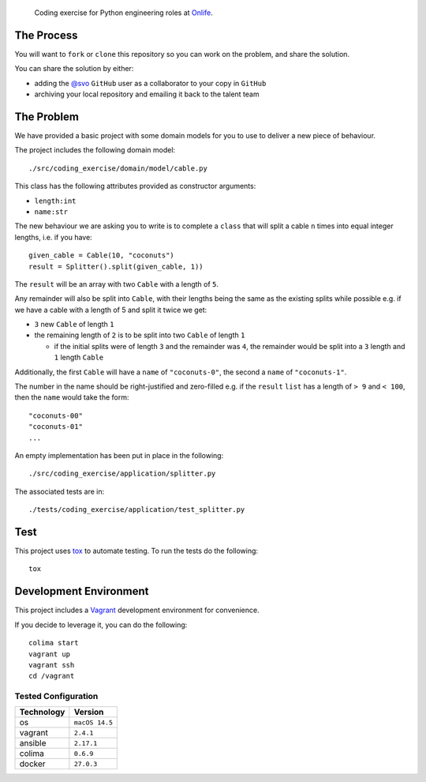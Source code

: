     Coding exercise for Python engineering roles at `Onlife <https://on.life/>`_.

The Process
===========

You will want to ``fork`` or ``clone`` this repository so you can work on the problem, and share the solution.

You can share the solution by either:

* adding the `@svo <https://github.com/svo>`_ ``GitHub`` user as a collaborator to your copy in ``GitHub``
* archiving your local repository and emailing it back to the talent team

The Problem
===========

We have provided a basic project with some domain models for you to use to deliver a new piece of behaviour.

The project includes the following domain model::

    ./src/coding_exercise/domain/model/cable.py

This class has the following attributes provided as constructor arguments:

* ``length:int``
* ``name:str``

The new behaviour we are asking you to write is to complete a ``class`` that will split a cable ``n`` times into equal integer lengths, i.e. if you have::

    given_cable = Cable(10, "coconuts")
    result = Splitter().split(given_cable, 1))

The ``result`` will be an array with two ``Cable`` with a length of ``5``.

Any remainder will also be split into ``Cable``, with their lengths being the same as the existing splits while possible e.g. if we have a cable with a length of 5 and split it twice we get:

* ``3`` new ``Cable`` of length ``1``
* the remaining length of ``2`` is to be split into two ``Cable`` of length ``1``

  + if the initial splits were of length ``3`` and the remainder was ``4``, the remainder would be split into a ``3`` length and ``1`` length ``Cable``

Additionally, the first ``Cable`` will have a ``name`` of ``"coconuts-0"``, the second a ``name`` of ``"coconuts-1"``.

The number in the name should be right-justified and zero-filled e.g. if the ``result`` ``list`` has a length of ``> 9`` and ``< 100``, then the ``name`` would take the form::

    "coconuts-00"
    "coconuts-01"
    ...

An empty implementation has been put in place in the following::

    ./src/coding_exercise/application/splitter.py

The associated tests are in::

    ./tests/coding_exercise/application/test_splitter.py

Test
====

This project uses `tox <https://tox.wiki/>`_ to automate testing. To run the tests do the following::

    tox

Development Environment
=======================

This project includes a `Vagrant <https://www.vagrantup.com/>`_ development environment for convenience.

If you decide to leverage it, you can do the following::

    colima start
    vagrant up
    vagrant ssh
    cd /vagrant

Tested Configuration
--------------------

========== =======
Technology Version
========== =======
os         ``macOS 14.5``
vagrant    ``2.4.1``
ansible    ``2.17.1``
colima     ``0.6.9``
docker     ``27.0.3``
========== =======
